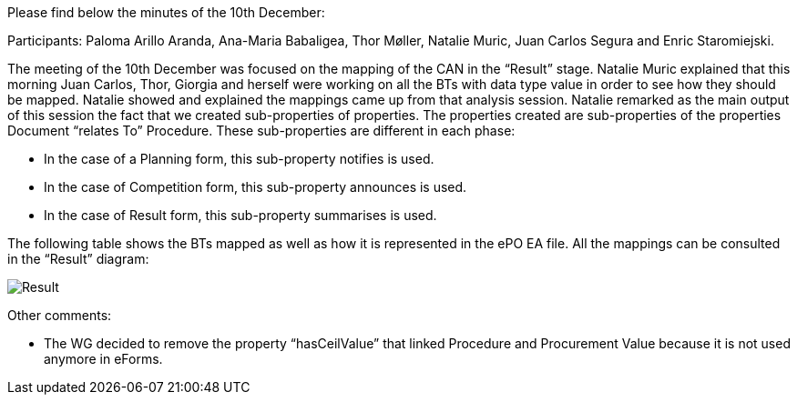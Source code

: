 Please find below the minutes of the 10th December:

Participants: Paloma Arillo Aranda, Ana-Maria Babaligea, Thor Møller, Natalie Muric, Juan Carlos Segura and Enric Staromiejski.

The meeting of the 10th December was focused on the mapping of the CAN in the “Result” stage. Natalie Muric explained that this morning Juan Carlos, Thor, Giorgia and herself were working on all the BTs with data type value in order to see how they should be mapped. Natalie showed and explained the mappings came up from that analysis session. Natalie remarked as the main output of this session the fact that we created sub-properties of properties. The properties created are sub-properties of the properties Document “relates To” Procedure. These sub-properties are different in each phase:

* In the case of a Planning form, this sub-property notifies is used.

* In the case of Competition form, this sub-property announces is used.

* In the case of Result form, this sub-property summarises is used.

The following table shows the BTs mapped as well as how it is represented in the ePO EA file. All the mappings can be consulted in the “Result” diagram:

image::https://github.com/eprocurementontology/eprocurementontology/blob/meetings/Conference%20Calls%20Images/20191210.JPG[Result]

Other comments:

* The WG decided to remove the property “hasCeilValue” that linked Procedure and Procurement Value because it is not used anymore in eForms.
